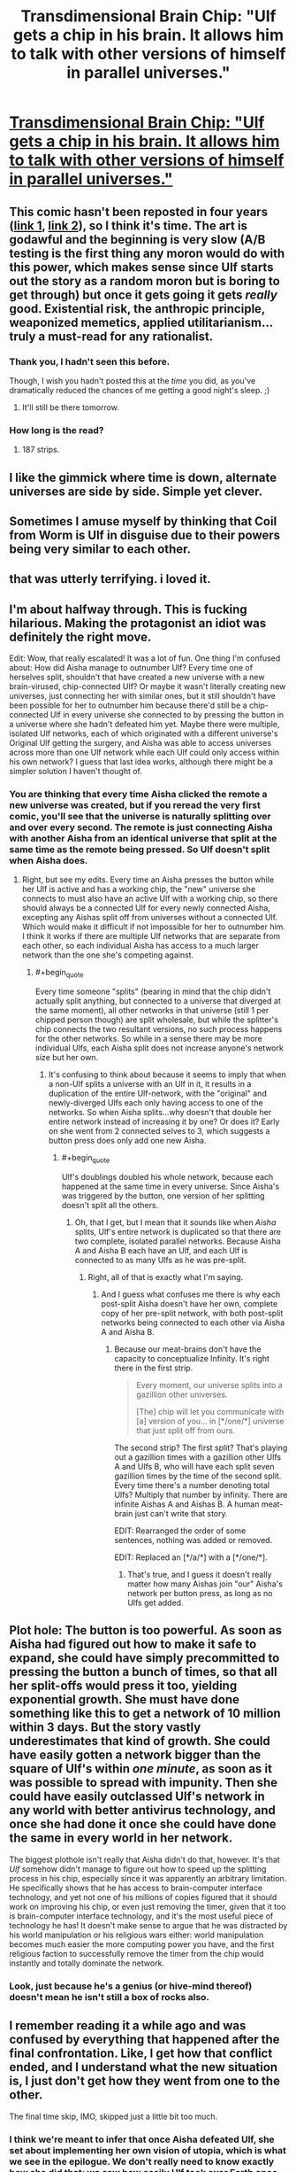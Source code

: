 #+TITLE: Transdimensional Brain Chip: "Ulf gets a chip in his brain. It allows him to talk with other versions of himself in parallel universes."

* [[http://brainchip.thecomicseries.com/comics/first][Transdimensional Brain Chip: "Ulf gets a chip in his brain. It allows him to talk with other versions of himself in parallel universes."]]
:PROPERTIES:
:Author: erwgv3g34
:Score: 147
:DateUnix: 1567658956.0
:END:

** This comic hasn't been reposted in four years ([[https://old.reddit.com/r/rational/comments/2ouxcm/xrisktransdimensional_brain_chip/][link 1]], [[https://old.reddit.com/r/rational/comments/35ayz7/transdimensional_brain_chip_now_finished/][link 2]]), so I think it's time. The art is godawful and the beginning is very slow (A/B testing is the first thing any moron would do with this power, which makes sense since Ulf starts out the story as a random moron but is boring to get through) but once it gets going it gets /really/ good. Existential risk, the anthropic principle, weaponized memetics, applied utilitarianism... truly a must-read for any rationalist.
:PROPERTIES:
:Author: erwgv3g34
:Score: 60
:DateUnix: 1567659676.0
:END:

*** Thank you, I hadn't seen this before.

Though, I wish you hadn't posted this at the /time/ you did, as you've dramatically reduced the chances of me getting a good night's sleep. ;)
:PROPERTIES:
:Author: JustLookingToHelp
:Score: 18
:DateUnix: 1567660866.0
:END:

**** It'll still be there tomorrow.
:PROPERTIES:
:Author: wizzwizz4
:Score: 9
:DateUnix: 1567663498.0
:END:


*** How long is the read?
:PROPERTIES:
:Author: nipplelightpride
:Score: 1
:DateUnix: 1569023696.0
:END:

**** 187 strips.
:PROPERTIES:
:Author: PotatoGolem
:Score: 3
:DateUnix: 1569131821.0
:END:


** I like the gimmick where time is down, alternate universes are side by side. Simple yet clever.
:PROPERTIES:
:Author: Grasmel
:Score: 15
:DateUnix: 1567679318.0
:END:


** Sometimes I amuse myself by thinking that Coil from Worm is Ulf in disguise due to their powers being very similar to each other.
:PROPERTIES:
:Author: xamueljones
:Score: 26
:DateUnix: 1567687040.0
:END:


** that was utterly terrifying. i loved it.
:PROPERTIES:
:Author: Sarkavonsy
:Score: 12
:DateUnix: 1567666863.0
:END:


** I'm about halfway through. This is fucking hilarious. Making the protagonist an idiot was definitely the right move.

Edit: Wow, that really escalated! It was a lot of fun. One thing I'm confused about: How did Aisha manage to outnumber Ulf? Every time one of herselves split, shouldn't that have created a new universe with a new brain-virused, chip-connected Ulf? Or maybe it wasn't literally creating new universes, just connecting her with similar ones, but it still shouldn't have been possible for her to outnumber him because there'd still be a chip-connected Ulf in every universe she connected to by pressing the button in a universe where she hadn't defeated him yet. Maybe there were multiple, isolated Ulf networks, each of which originated with a different universe's Original Ulf getting the surgery, and Aisha was able to access universes across more than one Ulf network while each Ulf could only access within his own network? I guess that last idea works, although there might be a simpler solution I haven't thought of.
:PROPERTIES:
:Author: CeruleanTresses
:Score: 8
:DateUnix: 1567694413.0
:END:

*** You are thinking that every time Aisha clicked the remote a new universe was created, but if you reread the very first comic, you'll see that the universe is naturally splitting over and over every second. The remote is just connecting Aisha with another Aisha from an identical universe that split at the same time as the remote being pressed. So Ulf doesn't split when Aisha does.
:PROPERTIES:
:Author: xamueljones
:Score: 5
:DateUnix: 1567707327.0
:END:

**** Right, but see my edits. Every time an Aisha presses the button while her Ulf is active and has a working chip, the "new" universe she connects to must also have an active Ulf with a working chip, so there should always be a connected Ulf for every newly connected Aisha, excepting any Aishas split off from universes without a connected Ulf. Which would make it difficult if not impossible for her to outnumber him. I think it works if there are multiple Ulf networks that are separate from each other, so each individual Aisha has access to a much larger network than the one she's competing against.
:PROPERTIES:
:Author: CeruleanTresses
:Score: 1
:DateUnix: 1567707847.0
:END:

***** #+begin_quote
  Every time someone "splits" (bearing in mind that the chip didn't actually split anything, but connected to a universe that diverged at the same moment), all other networks in that universe (still 1 per chipped person though) are split wholesale, but while the splitter's chip connects the two resultant versions, no such process happens for the other networks. So while in a sense there may be more individual Ulfs, each Aisha split does not increase anyone's network size but her own.
#+end_quote
:PROPERTIES:
:Author: Argenteus_CG
:Score: 8
:DateUnix: 1567715660.0
:END:

****** It's confusing to think about because it seems to imply that when a non-Ulf splits a universe with an Ulf in it, it results in a duplication of the entire Ulf-network, with the "original" and newly-diverged Ulfs each only having access to one of the networks. So when Aisha splits...why doesn't that double her entire network instead of increasing it by one? Or does it? Early on she went from 2 connected selves to 3, which suggests a button press does only add one new Aisha.
:PROPERTIES:
:Author: CeruleanTresses
:Score: 3
:DateUnix: 1567716056.0
:END:

******* #+begin_quote
  Ulf's doublings doubled his whole network, because each happened at the same time in every universe. Since Aisha's was triggered by the button, one version of her splitting doesn't split all the others.
#+end_quote
:PROPERTIES:
:Author: Argenteus_CG
:Score: 2
:DateUnix: 1567727308.0
:END:

******** Oh, that I get, but I mean that it sounds like when /Aisha/ splits, Ulf's entire network is duplicated so that there are two complete, isolated parallel networks. Because Aisha A and Aisha B each have an Ulf, and each Ulf is connected to as many Ulfs as he was pre-split.
:PROPERTIES:
:Author: CeruleanTresses
:Score: 1
:DateUnix: 1567727416.0
:END:

********* Right, all of that is exactly what I'm saying.
:PROPERTIES:
:Author: Argenteus_CG
:Score: 2
:DateUnix: 1567727464.0
:END:

********** And I guess what confuses me there is why each post-split Aisha doesn't have her own, complete copy of her pre-split network, with both post-split networks being connected to each other via Aisha A and Aisha B.
:PROPERTIES:
:Author: CeruleanTresses
:Score: 1
:DateUnix: 1567727675.0
:END:

*********** Because our meat-brains don't have the capacity to conceptualize Infinity. It's right there in the first strip.

#+begin_quote
  Every moment, our universe splits into a gazillion other universes.

  [The] chip will let you communicate with [a] version of you... in [*/one/*] universe that just split off from ours.
#+end_quote

The second strip? The first split? That's playing out a gazillion times with a gazillion other Ulfs A and Ulfs B, who will have each split seven gazillion times by the time of the second split. Every time there's a number denoting total Ulfs? Multiply that number by infinity. There are infinite Aishas A and Aishas B. A human meat-brain just can't write that story.

EDIT: Rearranged the order of some sentences, nothing was added or removed.

EDIT: Replaced an [*/a/*] with a [*/one/*].
:PROPERTIES:
:Author: ElizabethRobinThales
:Score: 6
:DateUnix: 1567730254.0
:END:

************ That's true, and I guess it doesn't really matter how many Aishas join "our" Aisha's network per button press, as long as no Ulfs get added.
:PROPERTIES:
:Author: CeruleanTresses
:Score: 3
:DateUnix: 1567730439.0
:END:


** Plot hole: The button is too powerful. As soon as Aisha had figured out how to make it safe to expand, she could have simply precommitted to pressing the button a bunch of times, so that all her split-offs would press it too, yielding exponential growth. She must have done something like this to get a network of 10 million within 3 days. But the story vastly underestimates that kind of growth. She could have easily gotten a network bigger than the square of Ulf's within /one minute/, as soon as it was possible to spread with impunity. Then she could have easily outclassed Ulf's network in any world with better antivirus technology, and once she had done it once she could have done the same in every world in her network.

The biggest plothole isn't really that Aisha didn't do that, however. It's that /Ulf/ somehow didn't manage to figure out how to speed up the splitting process in his chip, especially since it was apparently an arbitrary limitation. He specifically shows that he has access to brain-computer interface technology, and yet not one of his millions of copies figured that it should work on improving his chip, or even just removing the timer, given that it too is brain-computer interface technology, and it's the most useful piece of technology he has! It doesn't make sense to argue that he was distracted by his world manipulation or his religious wars either: world manipulation becomes much easier the more computing power you have, and the first religious faction to successfully remove the timer from the chip would instantly and totally dominate the network.
:PROPERTIES:
:Author: zaxqs
:Score: 5
:DateUnix: 1568188533.0
:END:

*** Look, just because he's a genius (or hive-mind thereof) doesn't mean he isn't still a box of rocks also.
:PROPERTIES:
:Author: ArloJamesBarnes
:Score: 1
:DateUnix: 1580312072.0
:END:


** I remember reading it a while ago and was confused by everything that happened after the final confrontation. Like, I get how that conflict ended, and I understand what the new situation is, I just don't get how they went from one to the other.

The final time skip, IMO, skipped just a little bit too much.
:PROPERTIES:
:Author: abcd_z
:Score: 3
:DateUnix: 1567663516.0
:END:

*** I think we're meant to infer that once Aisha defeated Ulf, she set about implementing her own vision of utopia, which is what we see in the epilogue. We don't really need to know exactly how she did that; we saw how easily Ulf took over Earth once his own smarts and resources had snowballed enough, so we can assume that Aisha similarly took over Earth with ease as soon as her competition was out of the way.
:PROPERTIES:
:Author: CeruleanTresses
:Score: 11
:DateUnix: 1567703377.0
:END:

**** Personally I thought it was kinda obvious that she teleported brain chips into everyone
:PROPERTIES:
:Author: IICVX
:Score: 1
:DateUnix: 1567885668.0
:END:

***** I assumed forced surgery, teleporting into a brain sounds dangerous.
:PROPERTIES:
:Author: PM_ME_UTILONS
:Score: 1
:DateUnix: 1568193538.0
:END:


** I think the good ol' reddit hug struck again. Is there a mirror by chance?
:PROPERTIES:
:Author: Inimposter
:Score: 3
:DateUnix: 1567671363.0
:END:

*** It's back and well worth it if you haven't come back.
:PROPERTIES:
:Author: PM_ME_UTILONS
:Score: 1
:DateUnix: 1568193566.0
:END:

**** I've read it, it's pretty cute.
:PROPERTIES:
:Author: Inimposter
:Score: 1
:DateUnix: 1568222802.0
:END:


** If you get the power to split into four time lines or split once and then split again at a separate time what would you do?

Power works like this does, you can fade in and out, you can communicate by thought, to pay attention you can't be distracted.

Isn't it best to split into four immediately? But then the time lines will drift apart.

Perhaps you wait until before a big decision?

One use is during exams you can assign each of you to a specific topic then copy each other during the exam. Of course then you won't learn everything which could be an issue.
:PROPERTIES:
:Author: RMcD94
:Score: 3
:DateUnix: 1567685072.0
:END:


** That was pretty great.
:PROPERTIES:
:Author: ElizabethRobinThales
:Score: 4
:DateUnix: 1567669973.0
:END:


** That was amazing! Thanks for bringing it to my attention.
:PROPERTIES:
:Author: Razorback-PT
:Score: 2
:DateUnix: 1567691419.0
:END:


** Good story. And pretty good arc structure too.
:PROPERTIES:
:Author: Mardon82
:Score: 2
:DateUnix: 1567714933.0
:END:


** [deleted]
:PROPERTIES:
:Score: 2
:DateUnix: 1567717101.0
:END:

*** You think? I thought it was bittersweet at worst. The post-Aisha world seems overall better off than ours, Aisha is happy even if it's via self-brain-hack, and Ulf is basically fine even if he can't be fully happy in relationships with baseline humans.
:PROPERTIES:
:Author: CeruleanTresses
:Score: 5
:DateUnix: 1567730904.0
:END:

**** Bit of a necro, but I still think it's a bit of a horrifying world. She's letting countless people die that she could save because she somehow thinks that's less evil than just using her nanotech to regulate reproduction, and her brain-hack motivates sole focus on average happiness, which might be OK if you're the sort of utilitarian that really thinks that should be the sole factor, but I value things like freedom even in the absence of an associated increase in happiness.
:PROPERTIES:
:Author: Argenteus_CG
:Score: 1
:DateUnix: 1569195676.0
:END:

***** Yeah, the part about denying people immortality was fucked. It's not as good a world as it could be, just better than the one we currently have.
:PROPERTIES:
:Author: CeruleanTresses
:Score: 1
:DateUnix: 1569195825.0
:END:

****** Fair enough, but there are a lot of those.
:PROPERTIES:
:Author: Argenteus_CG
:Score: 1
:DateUnix: 1569199895.0
:END:


****** Fair enough, but there are a lot of those.
:PROPERTIES:
:Author: Argenteus_CG
:Score: 1
:DateUnix: 1569199910.0
:END:


** Thanks, that was great. Are any of the author's other comics any good?
:PROPERTIES:
:Author: pleasedothenerdful
:Score: 2
:DateUnix: 1568150175.0
:END:

*** [[http://lies.thecomicseries.com/][/Lies, Sisters and Wives/]] is crap; just one long comedy of errors with no rational themes. Skip it.

[[http://spacespy.thecomicseries.com/][/The Accidental Space Spy/]] is not as good as /Transdimensional Brain Chip/, but it's still worth reading. It's about this guy who gets mistaken for a space spy and is forced to travel to many different alien worlds while trying to solve a mystery. Each planet has a different species of alien, each with their own unique evolutionary psychology and physiology. Think [[http://web.archive.org/web/20090704030515/http://lesswrong.com/lw/y4/three_worlds_collide_08/][/Three Worlds Collide/]] minus the game theory.

I haven't read [[http://hitmen.thecomicseries.com/][/Hitmen For Destiny/]] or [[http://trixie.webcomic.ws/comics/first/][/Trixie Slaughteraxe for President/]].
:PROPERTIES:
:Author: erwgv3g34
:Score: 2
:DateUnix: 1568158431.0
:END:

**** Thanks!
:PROPERTIES:
:Author: pleasedothenerdful
:Score: 2
:DateUnix: 1568166848.0
:END:


** One point where I think the comic is wrong:

The universes can interact through the chip, so this means the universes are entangled with each other. This should mean that a split by /any/ Ulf should split the entire 'multiverse', so it would double /all/ the Ulfs. So the rate of growth is not just 2^{# of splits}, instead each Ulf only committing 2 splits (from their perspective) is enough to diverge to infinity instantly. A single Ulf deciding not to split a second time will cancel the infinite doubling though.
:PROPERTIES:
:Author: causalchain
:Score: 1
:DateUnix: 1567778616.0
:END:
